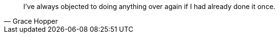 [dedication]

<<<

[quote, Grace Hopper]
I’ve always objected to doing anything over again if I had already done it once. 




